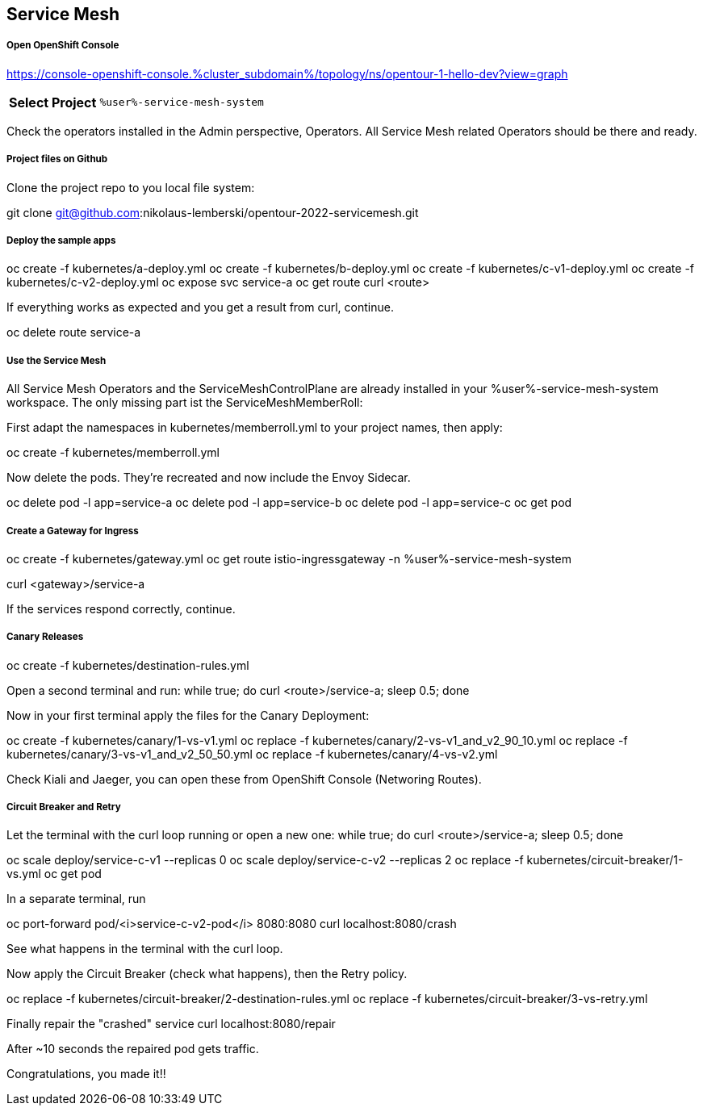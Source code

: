 :GUID: %guid%
:APPS: %cluster_subdomain%
:USER: %user%
:PASSWORD: %password%
:openshift_console_url: %openshift_console_url%
:user: %user%
:password: %password%

:markup-in-source: verbatim,attributes,quotes
:source-highlighter: rouge

== Service Mesh


===== Open OpenShift Console

https://console-openshift-console.{APPS}/topology/ns/opentour-1-hello-dev?view=graph

[%autowidth]
|===
h|Select Project|`{USER}-service-mesh-system`
|===

Check the operators installed in the Admin perspective, Operators. All Service Mesh related Operators should be there and ready.

===== Project files on Github

Clone the project repo to you local file system:

git clone git@github.com:nikolaus-lemberski/opentour-2022-servicemesh.git

===== Deploy the sample apps

oc create -f kubernetes/a-deploy.yml
oc create -f kubernetes/b-deploy.yml
oc create -f kubernetes/c-v1-deploy.yml
oc create -f kubernetes/c-v2-deploy.yml
oc expose svc service-a
oc get route
curl <route>

If everything works as expected and you get a result from curl, continue.

oc delete route service-a

===== Use the Service Mesh

All Service Mesh Operators and the ServiceMeshControlPlane are already installed in your {USER}-service-mesh-system workspace. The only missing part ist the ServiceMeshMemberRoll:

First adapt the namespaces in kubernetes/memberroll.yml to your project names, then apply:

oc create -f kubernetes/memberroll.yml

Now delete the pods. They're recreated and now include the Envoy Sidecar.

oc delete pod -l app=service-a
oc delete pod -l app=service-b
oc delete pod -l app=service-c
oc get pod

===== Create a Gateway for Ingress

oc create -f kubernetes/gateway.yml
oc get route istio-ingressgateway -n {USER}-service-mesh-system

curl <gateway>/service-a

If the services respond correctly, continue.

===== Canary Releases

oc create -f kubernetes/destination-rules.yml 

Open a second terminal and run:
while true; do curl <route>/service-a; sleep 0.5; done

Now in your first terminal apply the files for the Canary Deployment:

oc create -f kubernetes/canary/1-vs-v1.yml
oc replace -f kubernetes/canary/2-vs-v1_and_v2_90_10.yml
oc replace -f kubernetes/canary/3-vs-v1_and_v2_50_50.yml
oc replace -f kubernetes/canary/4-vs-v2.yml

Check Kiali and Jaeger, you can open these from OpenShift Console (Networing Routes).

===== Circuit Breaker and Retry

Let the terminal with the curl loop running or open a new one:
while true; do curl <route>/service-a; sleep 0.5; done

oc scale deploy/service-c-v1 --replicas 0
oc scale deploy/service-c-v2 --replicas 2
oc replace -f kubernetes/circuit-breaker/1-vs.yml
oc get pod

In a separate terminal, run

oc port-forward pod/<i>service-c-v2-pod</i> 8080:8080
curl localhost:8080/crash

See what happens in the terminal with the curl loop.

Now apply the Circuit Breaker (check what happens), then the Retry policy.

oc replace -f kubernetes/circuit-breaker/2-destination-rules.yml
oc replace -f kubernetes/circuit-breaker/3-vs-retry.yml

Finally repair the "crashed" service
curl localhost:8080/repair

After ~10 seconds the repaired pod gets traffic.


Congratulations, you made it!!